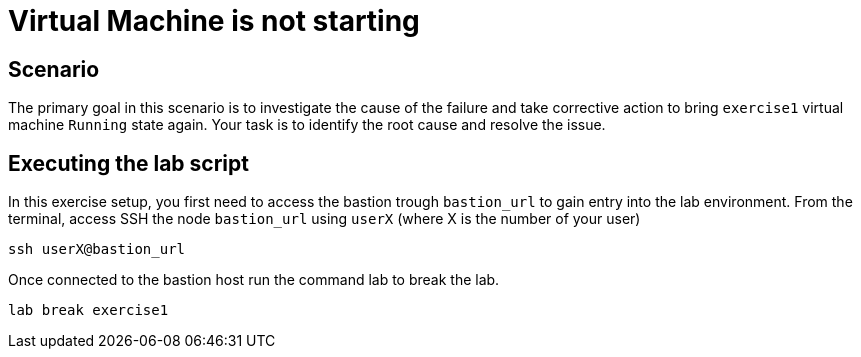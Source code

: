 [#scenario]
= Virtual Machine is not starting

== Scenario

The primary goal in this scenario is to investigate the cause of the failure and take corrective action to bring `exercise1` virtual machine `Running` state again.
Your task is to identify the root cause and resolve the issue.

== Executing the lab script

In this exercise setup, you first need to access the bastion trough `bastion_url` to gain entry into the lab environment. From the terminal, access SSH the node `bastion_url` using `userX` (where X is the number of your user) 

```
ssh userX@bastion_url
```

Once connected to the bastion host run the command lab to break the lab.

```
lab break exercise1
```